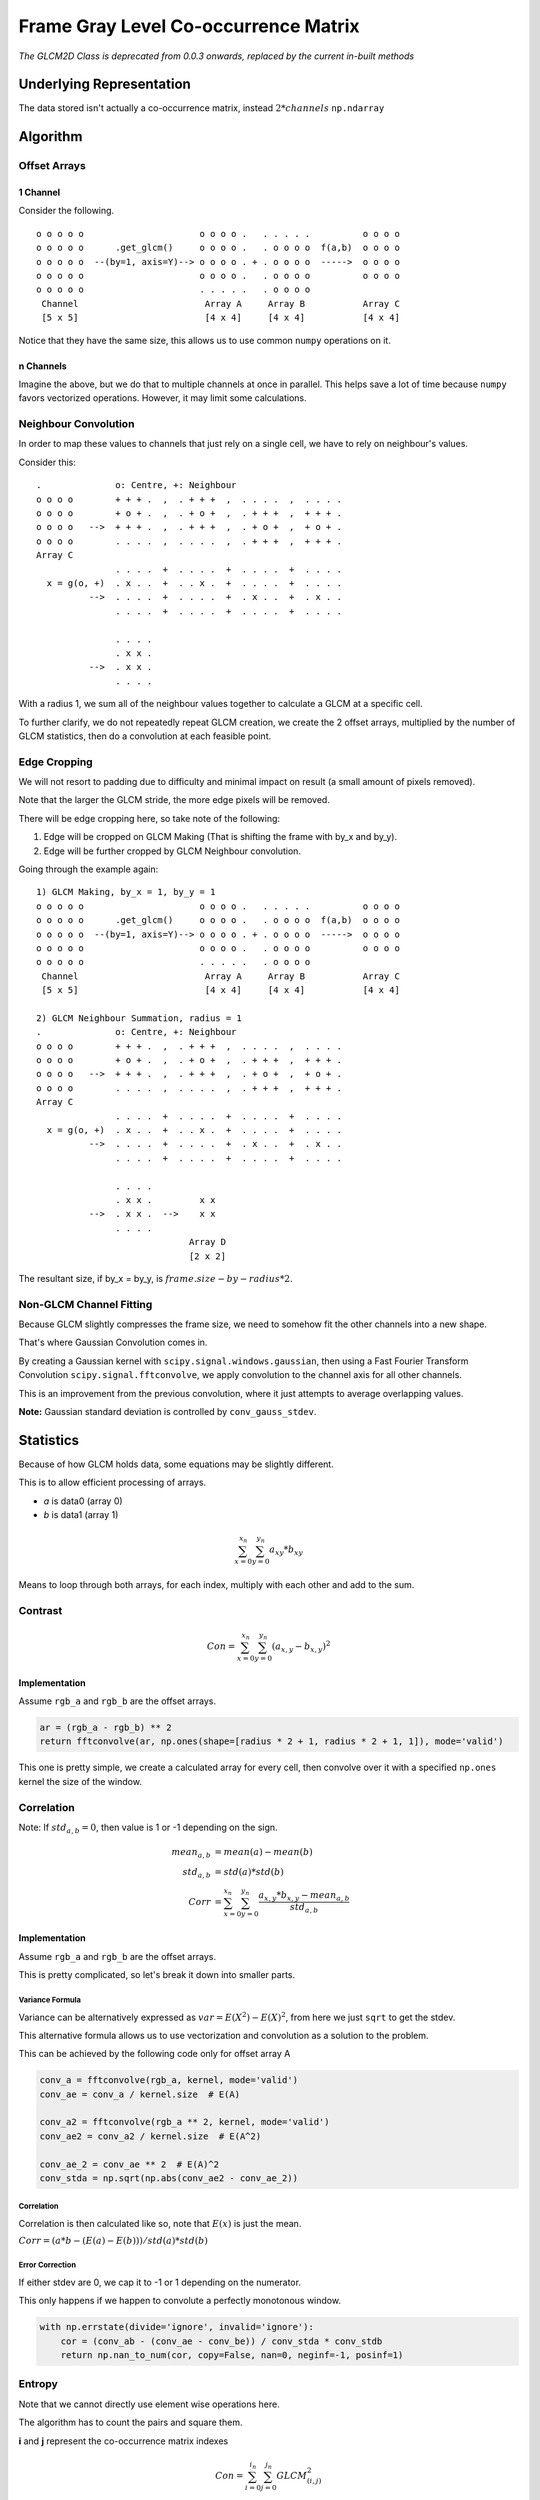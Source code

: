 #####################################
Frame Gray Level Co-occurrence Matrix
#####################################

*The GLCM2D Class is deprecated from 0.0.3 onwards, replaced by the current in-built methods*

=========================
Underlying Representation
=========================

The data stored isn't actually a co-occurrence matrix, instead :math:`2 * channels` ``np.ndarray``

=========
Algorithm
=========

-------------
Offset Arrays
-------------

1 Channel
#########

Consider the following. ::

    o o o o o                      o o o o .   . . . . .          o o o o
    o o o o o      .get_glcm()     o o o o .   . o o o o  f(a,b)  o o o o
    o o o o o  --(by=1, axis=Y)--> o o o o . + . o o o o  ----->  o o o o
    o o o o o                      o o o o .   . o o o o          o o o o
    o o o o o                      . . . . .   . o o o o
     Channel                        Array A     Array B           Array C
     [5 x 5]                        [4 x 4]     [4 x 4]           [4 x 4]

Notice that they have the same size, this allows us to use common ``numpy`` operations on it.

n Channels
##########

Imagine the above, but we do that to multiple channels at once in parallel. This helps save a lot of time because
``numpy`` favors vectorized operations. However, it may limit some calculations.

---------------------
Neighbour Convolution
---------------------

In order to map these values to channels that just rely on a single cell, we have to rely on neighbour's values.

Consider this::

    .              o: Centre, +: Neighbour
    o o o o        + + + .  ,  . + + +  ,  . . . .  ,  . . . . 
    o o o o        + o + .  ,  . + o +  ,  . + + +  ,  + + + . 
    o o o o   -->  + + + .  ,  . + + +  ,  . + o +  ,  + o + . 
    o o o o        . . . .  ,  . . . .  ,  . + + +  ,  + + + . 
    Array C
                   . . . .  +  . . . .  +  . . . .  +  . . . .
      x = g(o, +)  . x . .  +  . . x .  +  . . . .  +  . . . .
              -->  . . . .  +  . . . .  +  . x . .  +  . x . .
                   . . . .  +  . . . .  +  . . . .  +  . . . .

                   . . . .
                   . x x .
              -->  . x x .
                   . . . .

With a radius 1, we sum all of the neighbour values together to calculate a GLCM at a specific cell.

To further clarify, we do not repeatedly repeat GLCM creation, we create the 2 offset arrays, multiplied by the number
of GLCM statistics, then do a convolution at each feasible point.

-------------
Edge Cropping
-------------

We will not resort to padding due to difficulty and minimal impact on result (a small amount of pixels removed).

Note that the larger the GLCM stride, the more edge pixels will be removed.

There will be edge cropping here, so take note of the following:

1) Edge will be cropped on GLCM Making (That is shifting the frame with by_x and by_y).
2) Edge will be further cropped by GLCM Neighbour convolution.

Going through the example again::

    1) GLCM Making, by_x = 1, by_y = 1
    o o o o o                      o o o o .   . . . . .          o o o o
    o o o o o      .get_glcm()     o o o o .   . o o o o  f(a,b)  o o o o
    o o o o o  --(by=1, axis=Y)--> o o o o . + . o o o o  ----->  o o o o
    o o o o o                      o o o o .   . o o o o          o o o o
    o o o o o                      . . . . .   . o o o o
     Channel                        Array A     Array B           Array C
     [5 x 5]                        [4 x 4]     [4 x 4]           [4 x 4]

    2) GLCM Neighbour Summation, radius = 1
    .              o: Centre, +: Neighbour
    o o o o        + + + .  ,  . + + +  ,  . . . .  ,  . . . .
    o o o o        + o + .  ,  . + o +  ,  . + + +  ,  + + + .
    o o o o   -->  + + + .  ,  . + + +  ,  . + o +  ,  + o + .
    o o o o        . . . .  ,  . . . .  ,  . + + +  ,  + + + .
    Array C
                   . . . .  +  . . . .  +  . . . .  +  . . . .
      x = g(o, +)  . x . .  +  . . x .  +  . . . .  +  . . . .
              -->  . . . .  +  . . . .  +  . x . .  +  . x . .
                   . . . .  +  . . . .  +  . . . .  +  . . . .

                   . . . .
                   . x x .         x x
              -->  . x x .  -->    x x
                   . . . .
                                 Array D
                                 [2 x 2]

The resultant size, if by_x = by_y, is :math:`frame.size - by - radius * 2`.

------------------------
Non-GLCM Channel Fitting
------------------------

Because GLCM slightly compresses the frame size, we need to somehow fit the other channels into a new shape.

That's where Gaussian Convolution comes in.

By creating a Gaussian kernel with ``scipy.signal.windows.gaussian``,
then using a Fast Fourier Transform Convolution ``scipy.signal.fftconvolve``,
we apply convolution to the channel axis for all other channels.

This is an improvement from the previous convolution, where it just attempts to average overlapping values.

**Note:** Gaussian standard deviation is controlled by ``conv_gauss_stdev``.

==========
Statistics
==========

Because of how GLCM holds data, some equations may be slightly different.

This is to allow efficient processing of arrays.

- *a* is data0 (array 0)
- *b* is data1 (array 1)

.. math::

    \sum_{x=0}^{x_n} \sum_{y=0}^{y_n} a_{xy} * b_{xy}

Means to loop through both arrays, for each index, multiply with each other and add to the sum.

--------
Contrast
--------

.. math::

    Con = \sum_{x=0}^{x_n} \sum_{y=0}^{y_n} (a_{x,y} - b_{x,y})^2

Implementation
##############

Assume ``rgb_a`` and ``rgb_b`` are the offset arrays.

.. code-block:: python

    ar = (rgb_a - rgb_b) ** 2
    return fftconvolve(ar, np.ones(shape=[radius * 2 + 1, radius * 2 + 1, 1]), mode='valid')

This one is pretty simple, we create a calculated array for every cell, then convolve over it with
a specified ``np.ones`` kernel the size of the window.

-----------
Correlation
-----------

Note: If :math:`std_{a,b} = 0`, then value is 1 or -1 depending on the sign.

.. math::

    mean_{a,b} &= mean(a) - mean(b) \\
    std_{a,b} &= std(a) * std(b) \\
    Corr &= \sum_{x=0}^{x_n} \sum_{y=0}^{y_n}
            \frac{a_{x,y} * b_{x,y} - {mean_{a,b}}}
                 {std_{a,b}}

Implementation
##############

Assume ``rgb_a`` and ``rgb_b`` are the offset arrays.

This is pretty complicated, so let's break it down into smaller parts.

Variance Formula
================

Variance can be alternatively expressed as :math:`var = E(X^2) - E(X)^2`, from here we just ``sqrt`` to get
the stdev.

This alternative formula allows us to use vectorization and convolution as a solution to the problem.

This can be achieved by the following code only for offset array A

.. code-block:: python

    conv_a = fftconvolve(rgb_a, kernel, mode='valid')
    conv_ae = conv_a / kernel.size  # E(A)

    conv_a2 = fftconvolve(rgb_a ** 2, kernel, mode='valid')
    conv_ae2 = conv_a2 / kernel.size  # E(A^2)

    conv_ae_2 = conv_ae ** 2  # E(A)^2
    conv_stda = np.sqrt(np.abs(conv_ae2 - conv_ae_2))

Correlation
===========

Correlation is then calculated like so, note that :math:`E(x)` is just the mean.

:math:`Corr = (a * b - (E(a) - E(b))) / std(a) * std(b)`

Error Correction
================

If either stdev are 0, we cap it to -1 or 1 depending on the numerator.

This only happens if we happen to convolute a perfectly monotonous window.

.. code-block:: python

    with np.errstate(divide='ignore', invalid='ignore'):
        cor = (conv_ab - (conv_ae - conv_be)) / conv_stda * conv_stdb
        return np.nan_to_num(cor, copy=False, nan=0, neginf=-1, posinf=1)

-------
Entropy
-------

Note that we cannot directly use element wise operations here.

The algorithm has to count the pairs and square them.

**i** and **j** represent the co-occurrence matrix indexes

.. math::

    Con = \sum_{i=0}^{i_n} \sum_{j=0}^{j_n} GLCM_{(i,j)}^2

Implementation
##############

Entropy doesn't use convolution, it receives a prepared window the runs ``bin_count`` on it.

For the ``bin_count``, it's then squared then summed to get entropy for the channel.

**Note:** As of v0.0.4, ``bin_count`` replaces ``unique`` for performance.

Multiprocessing
###############

As Entropy uses a for loop, we can deploy multiple processes to parallelise it.

It simply uses the in-built ``multiprocessing.Pool`` class to execute it.
